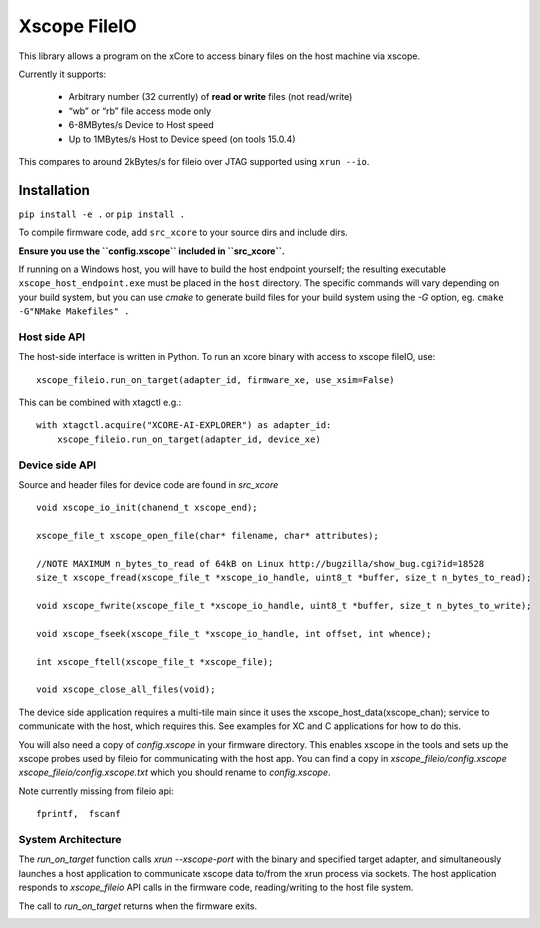 Xscope FileIO
=============

This library allows a program on the xCore to access binary files on the host machine
via xscope.

Currently it supports:

  * Arbitrary number (32 currently) of **read or write** files (not read/write)

  * “wb” or “rb” file access mode only

  * 6-8MBytes/s Device to Host speed

  * Up to 1MBytes/s Host to Device speed (on tools 15.0.4)

This compares to around 2kBytes/s for fileio over JTAG supported using ``xrun --io``.

Installation
************

``pip install -e .`` or ``pip install .``

To compile firmware code, add ``src_xcore`` to your source dirs and include dirs.

**Ensure you use the ``config.xscope`` included in ``src_xcore``.**

If running on a Windows host, you will have to build the host endpoint yourself; the resulting executable
``xscope_host_endpoint.exe`` must be placed in the ``host`` directory. The specific commands will vary depending
on your build system, but you can use `cmake` to generate build files for your build system using the `-G`
option, eg. ``cmake -G"NMake Makefiles" .``


Host side API
-------------

The host-side interface is written in Python. To run an xcore binary with access to
xscope fileIO,
use:

::

    xscope_fileio.run_on_target(adapter_id, firmware_xe, use_xsim=False)

This can be combined with xtagctl e.g.:

::

    with xtagctl.acquire("XCORE-AI-EXPLORER") as adapter_id:
        xscope_fileio.run_on_target(adapter_id, device_xe)


Device side API
---------------

Source and header files for device code are found in `src_xcore`

::

    void xscope_io_init(chanend_t xscope_end);

    xscope_file_t xscope_open_file(char* filename, char* attributes);

    //NOTE MAXIMUM n_bytes_to_read of 64kB on Linux http://bugzilla/show_bug.cgi?id=18528
    size_t xscope_fread(xscope_file_t *xscope_io_handle, uint8_t *buffer, size_t n_bytes_to_read);

    void xscope_fwrite(xscope_file_t *xscope_io_handle, uint8_t *buffer, size_t n_bytes_to_write);

    void xscope_fseek(xscope_file_t *xscope_io_handle, int offset, int whence);

    int xscope_ftell(xscope_file_t *xscope_file);  

    void xscope_close_all_files(void);

The device side application requires a multi-tile main since it uses the xscope_host_data(xscope_chan); service
to communicate with the host, which requires this. See examples for XC and C applications for how to do this.

You will also need a copy of `config.xscope` in your firmware directory. This
enables xscope in the tools and sets up the xscope probes used by fileio for communicating with the host app. You 
can find a copy in `xscope_fileio/config.xscope xscope_fileio/config.xscope.txt` which you should rename to `config.xscope`.

Note currently missing from fileio api:

::

    fprintf,  fscanf


System Architecture
-------------------

The `run_on_target` function calls `xrun --xscope-port` with the binary and specified target adapter,
and simultaneously launches a host application to communicate xscope data to/from 
the xrun process via sockets. The host application responds to `xscope_fileio` API calls
in the firmware code, reading/writing to the host file system.

The call to `run_on_target` returns when the firmware exits.

.. image:: arch.png
    :alt: System Architecture
